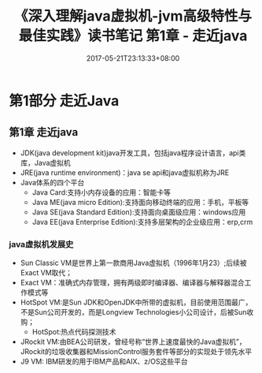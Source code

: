 #+TITLE: 《深入理解java虚拟机-jvm高级特性与最佳实践》读书笔记 第1章 - 走近java
#+DATE: 2017-05-21T23:13:33+08:00
#+PUBLISHDATE: 2017-05-21T23:13:33+08:00
#+DRAFT: nil
#+TAGS: Java, jvm
#+DESCRIPTION: Short description

* 第1部分 走近Java

** 第1章 走近java
   - JDK(java development kit)java开发工具，包括java程序设计语言，api类库，Java虚拟机
   - JRE(java runtime environment)：java se api和java虚拟机称为JRE
   - Java体系的四个平台
     - Java Card:支持小内存设备的应用：智能卡等
     - Java ME(java micro Edition):支持面向移动终端的应用：手机，平板等
     - Java SE(java Standard Edition):支持面向桌面级应用：windows应用
     - Java EE(java Enterprise Edition):支持多层架构的企业级应用：erp,crm

*** java虚拟机发展史
    - Sun Classic VM是世界上第一款商用Java虚拟机（1996年1月23）;后续被Exact VM取代；
    - Exact VM：准确式内存管理，拥有两级即时编译器、编译器与解释器混合工作模式等
    - HotSpot VM:是Sun JDK和OpenJDK中所带的虚拟机，目前使用范围最广，不是Sun公司开发的，而是Longview Technologies小公司设计，后被Sun收购；
      - HotSpot:热点代码探测技术
    - JRockit VM:由BEA公司研发，曾经号称“世界上速度最快的Java虚拟机”，JRockit的垃圾收集器和MissionControl服务套件等部分的实现处于领先水平
    - J9 VM: IBM研发的用于IBM产品和AIX、z/OS这些平台

      
